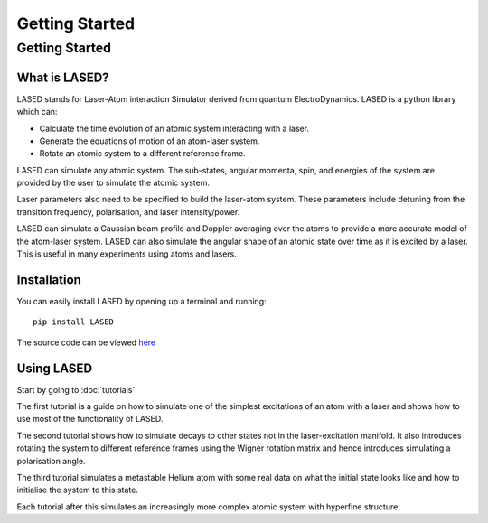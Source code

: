================
Getting Started
================

Getting Started
================

What is LASED?
---------------

LASED stands for Laser-Atom interaction Simulator derived from quantum ElectroDynamics. LASED is a python library which can:

* Calculate the time evolution of an atomic system interacting with a laser.
* Generate the equations of motion of an atom-laser system.
* Rotate an atomic system to a different reference frame.

LASED can simulate any atomic system. The sub-states, angular momenta, spin, and energies of the system are provided by the user to simulate the atomic system.

Laser parameters also need to be specified to build the laser-atom system. These parameters include detuning from the transition frequency, polarisation, and laser intensity/power.

LASED can simulate a Gaussian beam profile and Doppler averaging over the atoms to provide a more accurate model of the atom-laser system. LASED can also simulate the angular shape of an atomic state over time as it is excited by a laser. This is useful in many experiments using atoms and lasers.

Installation
--------------

You can easily install LASED by opening up a terminal and running::

  pip install LASED

The source code can be viewed `here <https://github.com/mvpmanish/LASED>`__

Using LASED
------------

Start by going to :doc:`tutorials`.

The first tutorial is a guide on how to simulate one of the simplest excitations of an atom with a laser and shows how to use most of the functionality of LASED.

The second tutorial shows how to simulate decays to other states not in the laser-excitation manifold. It also introduces rotating the system to different reference frames using the Wigner rotation matrix and hence introduces simulating a polarisation angle.

The third tutorial simulates a metastable Helium atom with some real data on what the initial state looks like and how to initialise the system to this state.

Each tutorial after this simulates an increasingly more complex atomic system with hyperfine structure.
